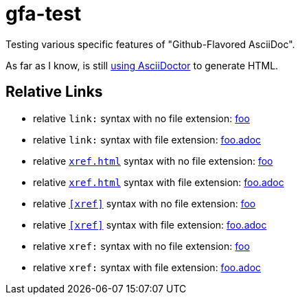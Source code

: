 # gfa-test

Testing various specific features of "Github-Flavored AsciiDoc".

As far as I know, is still link:https://asciidoctor.org/news/2013/01/30/asciidoc-returns-to-github/[using AsciiDoctor] to generate HTML.

## Relative Links

* relative `link:` syntax with no file extension: link:foo[foo]
* relative `link:` syntax with file extension: link:foo.adoc[foo.adoc]
* relative `<<xref#>>` syntax with no file extension: <<foo#,foo>>
* relative `<<xref#>>` syntax with file extension: <<foo.adoc#,foo.adoc>>
* relative `<<xref>>` syntax with no file extension: <<foo,foo>>
* relative `<<xref>>` syntax with file extension: <<foo.adoc,foo.adoc>>
* relative `xref:` syntax with no file extension: xref:foo[foo]
* relative `xref:` syntax with file extension: xref:foo.adoc[foo.adoc]
